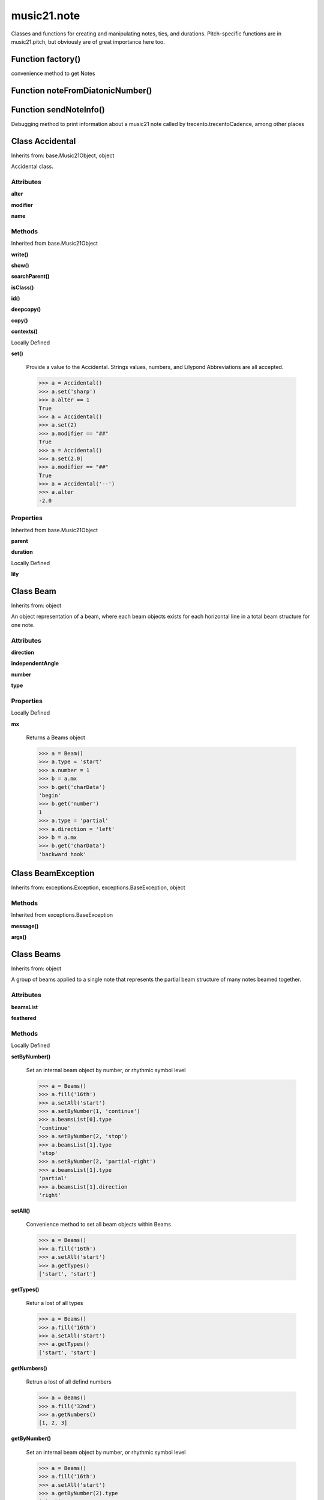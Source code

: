 music21.note
============



Classes and functions for creating and manipulating notes, ties, and durations.
Pitch-specific functions are in music21.pitch, but obviously are of great importance here too.

Function factory()
------------------

convenience method to get Notes 

Function noteFromDiatonicNumber()
---------------------------------


Function sendNoteInfo()
-----------------------

Debugging method to print information about a music21 note called by trecento.trecentoCadence, among other places 

Class Accidental
----------------

Inherits from: base.Music21Object, object

Accidental class. 

Attributes
~~~~~~~~~~

**alter**

**modifier**

**name**

Methods
~~~~~~~


Inherited from base.Music21Object

**write()**

**show()**

**searchParent()**

**isClass()**

**id()**

**deepcopy()**

**copy()**

**contexts()**


Locally Defined

**set()**

    Provide a value to the Accidental. Strings values, numbers, and Lilypond Abbreviations are all accepted. 

    >>> a = Accidental()
    >>> a.set('sharp')
    >>> a.alter == 1
    True 
    >>> a = Accidental()
    >>> a.set(2)
    >>> a.modifier == "##"
    True 
    >>> a = Accidental()
    >>> a.set(2.0)
    >>> a.modifier == "##"
    True 
    >>> a = Accidental('--')
    >>> a.alter
    -2.0 

Properties
~~~~~~~~~~


Inherited from base.Music21Object

**parent**

**duration**


Locally Defined

**lily**



Class Beam
----------

Inherits from: object

An object representation of a beam, where each beam objects exists for each horizontal line in a total beam structure for one note. 

Attributes
~~~~~~~~~~

**direction**

**independentAngle**

**number**

**type**

Properties
~~~~~~~~~~


Locally Defined

**mx**

    Returns a Beams object 

    >>> a = Beam()
    >>> a.type = 'start'
    >>> a.number = 1
    >>> b = a.mx
    >>> b.get('charData')
    'begin' 
    >>> b.get('number')
    1 
    >>> a.type = 'partial'
    >>> a.direction = 'left'
    >>> b = a.mx
    >>> b.get('charData')
    'backward hook' 


Class BeamException
-------------------

Inherits from: exceptions.Exception, exceptions.BaseException, object


Methods
~~~~~~~


Inherited from exceptions.BaseException

**message()**

**args()**


Class Beams
-----------

Inherits from: object

A group of beams applied to a single note that represents the partial beam structure of many notes beamed together. 

Attributes
~~~~~~~~~~

**beamsList**

**feathered**

Methods
~~~~~~~


Locally Defined

**setByNumber()**

    Set an internal beam object by number, or rhythmic symbol level 

    >>> a = Beams()
    >>> a.fill('16th')
    >>> a.setAll('start')
    >>> a.setByNumber(1, 'continue')
    >>> a.beamsList[0].type
    'continue' 
    >>> a.setByNumber(2, 'stop')
    >>> a.beamsList[1].type
    'stop' 
    >>> a.setByNumber(2, 'partial-right')
    >>> a.beamsList[1].type
    'partial' 
    >>> a.beamsList[1].direction
    'right' 

**setAll()**

    Convenience method to set all beam objects within Beams 

    >>> a = Beams()
    >>> a.fill('16th')
    >>> a.setAll('start')
    >>> a.getTypes()
    ['start', 'start'] 

    

**getTypes()**

    Retur a lost of all types 

    >>> a = Beams()
    >>> a.fill('16th')
    >>> a.setAll('start')
    >>> a.getTypes()
    ['start', 'start'] 

**getNumbers()**

    Retrun a lost of all defind numbers 

    >>> a = Beams()
    >>> a.fill('32nd')
    >>> a.getNumbers()
    [1, 2, 3] 

**getByNumber()**

    Set an internal beam object by number, or rhythmic symbol level 

    >>> a = Beams()
    >>> a.fill('16th')
    >>> a.setAll('start')
    >>> a.getByNumber(2).type
    'start' 

**fill()**

    Clear an fill the beams list as commonly needed for various durations do not set type or direction 

    >>> a = Beams()
    >>> a.fill('16th')
    >>> len(a)
    2 
    >>> a.fill('32nd')
    >>> len(a)
    3 

**addNext()**


Properties
~~~~~~~~~~


Locally Defined

**mx**

    Returns a list of mxBeam objects 


Class EighthNote
----------------

Inherits from: note.Note, note.GeneralNote, base.Music21Object, object


Attributes
~~~~~~~~~~

**articulations**

**beams**

**contexts**

**editorial**

**groups**

**location**

**lyrics**

**notations**

**pitch**

**tie**

Methods
~~~~~~~


Inherited from base.Music21Object

**write()**

**show()**

**searchParent()**

**isClass()**

**id()**

**deepcopy()**

**copy()**

**contexts()**


Inherited from note.GeneralNote

**splitNoteAtPoint()**

**splitAtDurations()**

**reinit()**

**isChord()**

**compactNoteInfo()**

**clone()**

**clearDurations()**

**appendDuration()**


Inherited from note.Note

**setAccidental()**

**midiNote()**

**isUnpitched()**

**isRest()**

**isNote()**

Properties
~~~~~~~~~~


Inherited from base.Music21Object

**parent**

**duration**


Inherited from note.GeneralNote

**quarterLength**

**musicxml**

**lyric**

**color**


Inherited from note.Note

**step**

**pitchClass**

**octave**

**nameWithOctave**

**name**

**mx**

**midi**

**lily**

**frequency**

**freq440**

**diatonicNoteNum**

**accidental**


Class GeneralNote
-----------------

Inherits from: base.Music21Object, object

A GeneralNote object is the parent object for the Note, Rest, Unpitched, and SimpleNote, etc. objects It contains duration, notations, editorial, and tie fields. 

Attributes
~~~~~~~~~~

**articulations**

**contexts**

**editorial**

**groups**

**location**

**lyrics**

**notations**

**tie**

Methods
~~~~~~~


Inherited from base.Music21Object

**write()**

**show()**

**searchParent()**

**isClass()**

**id()**

**deepcopy()**

**copy()**

**contexts()**


Locally Defined

**splitNoteAtPoint()**

    Split a Note into two Notes. 

    >>> a = GeneralNote()
    >>> a.duration.type = 'whole'
    >>> b, c = a.splitNoteAtPoint(3)
    >>> b.duration.type
    'half' 
    >>> b.duration.dots
    1 
    >>> b.duration.quarterLength
    3.0 
    >>> c.duration.type
    'quarter' 
    >>> c.duration.dots
    0 
    >>> c.duration.quarterLength
    1.0 

**splitAtDurations()**

    Takes a Note and returns a list of notes with only a single duration.Duration each. 

    >>> a = Note()
    >>> a.duration.clear() # remove defaults
    >>> a.appendDuration(duration.Duration('half'))
    >>> a.duration.quarterLength
    2.0 
    >>> a.appendDuration(duration.Duration('whole'))
    >>> a.duration.quarterLength
    6.0 
    >>> b = a.splitAtDurations()
    >>> b[0].pitch == b[1].pitch
    True 
    >>> b[0].duration.type
    'half' 
    >>> b[1].duration.type
    'whole' 

**reinit()**


**isChord()**

    bool(x) -> bool Returns True when the argument x is true, False otherwise. The builtins True and False are the only two instances of the class bool. The class bool is a subclass of the class int, and cannot be subclassed. 

**compactNoteInfo()**

    nice debugging info tool -- returns information about a note E- E 4 flat 16th 0.166666666667 & is a tuplet (in fact STOPS the tuplet) 

**clone()**


**clearDurations()**

    clears all the durations stored in the note. After performing this, it's probably not wise to print the note until at least one duration.Duration is added 

**appendDuration()**

    Sets the duration of the note to the supplied duration.Duration object 

    >>> a = Note()
    >>> a.duration.clear() # remove default
    >>> a.appendDuration(duration.Duration('half'))
    >>> a.duration.quarterLength
    2.0 
    >>> a.appendDuration(duration.Duration('whole'))
    >>> a.duration.quarterLength
    6.0 

    

Properties
~~~~~~~~~~


Inherited from base.Music21Object

**parent**

**duration**


Locally Defined

**quarterLength**

    Return quarter length 

    >>> n = Note()
    >>> n.quarterLength = 2.0
    >>> n.quarterLength
    2.0 

**musicxml**

    This must call _getMX to get basic mxNote objects 

**lyric**


**color**



Class HalfNote
--------------

Inherits from: note.Note, note.GeneralNote, base.Music21Object, object


Attributes
~~~~~~~~~~

**articulations**

**beams**

**contexts**

**editorial**

**groups**

**location**

**lyrics**

**notations**

**pitch**

**tie**

Methods
~~~~~~~


Inherited from base.Music21Object

**write()**

**show()**

**searchParent()**

**isClass()**

**id()**

**deepcopy()**

**copy()**

**contexts()**


Inherited from note.GeneralNote

**splitNoteAtPoint()**

**splitAtDurations()**

**reinit()**

**isChord()**

**compactNoteInfo()**

**clone()**

**clearDurations()**

**appendDuration()**


Inherited from note.Note

**setAccidental()**

**midiNote()**

**isUnpitched()**

**isRest()**

**isNote()**

Properties
~~~~~~~~~~


Inherited from base.Music21Object

**parent**

**duration**


Inherited from note.GeneralNote

**quarterLength**

**musicxml**

**lyric**

**color**


Inherited from note.Note

**step**

**pitchClass**

**octave**

**nameWithOctave**

**name**

**mx**

**midi**

**lily**

**frequency**

**freq440**

**diatonicNoteNum**

**accidental**


Class LilyString
----------------

Inherits from: object


Attributes
~~~~~~~~~~

**value**

Methods
~~~~~~~


Locally Defined

**writeTemp()**


**wrapForMidi()**


**showPNGandPlayMIDI()**


**showPNG()**

    Take the LilyString, run it through LilyPond, and then show it as a PNG file. On Windows, the PNG file will not be deleted, so you  will need to clean out TEMP every once in a while 

**showPDF()**


**showImageDirect()**

    borrowed from and modified from the excellent PIL image library, but needed some changes to the NT handling 

**savePNG()**

    bool(x) -> bool Returns True when the argument x is true, False otherwise. The builtins True and False are the only two instances of the class bool. The class bool is a subclass of the class int, and cannot be subclassed. 

**runThroughLily()**


**quickHeader()**

    Returns a quick and dirty lilyPond header for the stream 

**playMIDIfile()**


**midiWrapped()**

    bool(x) -> bool Returns True when the argument x is true, False otherwise. The builtins True and False are the only two instances of the class bool. The class bool is a subclass of the class int, and cannot be subclassed. 

**createPDF()**


**checkForMidiAndAdd()**


**checkForMidi()**


**addMidi()**

    override this in subclasses, such as LilyScore 

Properties
~~~~~~~~~~


Locally Defined

**wrappedValue**

    returns a value that is wrapped with { } if it doesn't contain a score element so that it can run through lilypond 


Class Lyric
-----------

Inherits from: object


Attributes
~~~~~~~~~~

**number**

**syllabic**

**text**

Properties
~~~~~~~~~~


Locally Defined

**mx**

    Returns an mxLyric 

    >>> a = Lyric()
    >>> a.text = 'hello'
    >>> mxLyric = a.mx
    >>> mxLyric.get('text')
    'hello' 


Class LyricException
--------------------

Inherits from: exceptions.Exception, exceptions.BaseException, object


Methods
~~~~~~~


Inherited from exceptions.BaseException

**message()**

**args()**


Class Note
----------

Inherits from: note.GeneralNote, base.Music21Object, object

Note class for notes (not rests or unpitched elements) that can be represented by one or more notational units A Note knows both its total duration and how to express itself as a set of tied notes of different lengths. For instance, a note of 2.5 quarters in length could be half tied to eighth or dotted quarter tied to quarter. A ComplexNote will eventually be smart enough that if given a duration in quarters it will try to figure out a way to express itself as best it can if it needs to be represented on page.  It does not know this now. 

Attributes
~~~~~~~~~~

**articulations**

**beams**

**contexts**

**editorial**

**groups**

**location**

**lyrics**

**notations**

**pitch**

**tie**

Methods
~~~~~~~


Inherited from base.Music21Object

**write()**

**show()**

**searchParent()**

**isClass()**

**id()**

**deepcopy()**

**copy()**

**contexts()**


Inherited from note.GeneralNote

**splitNoteAtPoint()**

**splitAtDurations()**

**reinit()**

**isChord()**

**compactNoteInfo()**

**clone()**

**clearDurations()**

**appendDuration()**


Locally Defined

**setAccidental()**


**midiNote()**


**isUnpitched()**

    bool(x) -> bool Returns True when the argument x is true, False otherwise. The builtins True and False are the only two instances of the class bool. The class bool is a subclass of the class int, and cannot be subclassed. 

**isRest()**

    bool(x) -> bool Returns True when the argument x is true, False otherwise. The builtins True and False are the only two instances of the class bool. The class bool is a subclass of the class int, and cannot be subclassed. 

**isNote()**

    bool(x) -> bool Returns True when the argument x is true, False otherwise. The builtins True and False are the only two instances of the class bool. The class bool is a subclass of the class int, and cannot be subclassed. 

Properties
~~~~~~~~~~


Inherited from base.Music21Object

**parent**

**duration**


Inherited from note.GeneralNote

**quarterLength**

**musicxml**

**lyric**

**color**


Locally Defined

**step**


**pitchClass**

    Return pitch class 

    >>> d = Note()
    >>> d.pitch = Pitch('d-4')
    >>> d.pitchClass
    1 
    >>>

**octave**


**nameWithOctave**


**name**


**mx**

    Returns a List of mxNotes Attributes of notes are merged from different locations: first from the duration objects, then from the pitch objects. Finally, GeneralNote attributes are added 

**midi**

    Returns the note's midi number. C4 (middle C) = 60, C#4 = 61, D-4 = 61, D4 = 62; A4 = 69 

    >>> a = Note()
    >>> a.pitch = Pitch('d-4')
    >>> a.midi
    61 

**lily**

    The name of the note as it would appear in Lilypond format. 

**frequency**


**freq440**


**diatonicNoteNum**

    see Pitch.diatonicNoteNum 

**accidental**



Class NoteException
-------------------

Inherits from: exceptions.Exception, exceptions.BaseException, object


Methods
~~~~~~~


Inherited from exceptions.BaseException

**message()**

**args()**


Class Pitch
-----------

Inherits from: base.Music21Object, object


Methods
~~~~~~~


Inherited from base.Music21Object

**write()**

**show()**

**searchParent()**

**isClass()**

**id()**

**deepcopy()**

**copy()**

**contexts()**

Properties
~~~~~~~~~~


Inherited from base.Music21Object

**parent**

**duration**


Locally Defined

**step**

    

    >>> a = Pitch('C#3')
    >>> a._getStep()
    'C' 

**ps**

    pitchSpace attribute 

**pitchClass**

    

    >>> a = Pitch('a3')
    >>> a._getPitchClass()
    9 
    >>> dis = Pitch('d3')
    >>> dis.pitchClass
    2 
    >>> dis.accidental = Accidental("#")
    >>> dis.pitchClass
    3 
    >>> dis.pitchClass = 11
    >>> dis.pitchClass
    11 
    >>> dis.name
    'B' 

**octave**

    returns or sets the octave of the note.  Setting the octave updates the pitchSpace attribute. 

    >>> a = Pitch('g')
    >>> a.octave is None
    True 
    >>> a.implicitOctave
    4 
    >>> a.ps  ## will use implicitOctave
    67 
    >>> a.name
    'G' 
    >>> a.octave = 14
    >>> a.implicitOctave
    14 
    >>> a.name
    'G' 
    >>> a.ps
    187 

**nameWithOctave**

    Returns pitch name with octave Perhaps better default action for getName 

    >>> a = Pitch('G#4')
    >>> a.nameWithOctave
    'G#4' 

**name**

    Name presently returns pitch name and accidental without octave. Perhaps better named getNameClass 

    >>> a = Pitch('G#')
    >>> a.name
    'G#' 

**mx**

    returns a musicxml.Note() object 

    >>> a = Pitch('g#4')
    >>> c = a.mx
    >>> c.get('pitch').get('step')
    'G' 

**musicxml**

    Provide a complete MusicXM: representation. Presently, this is based on 

**midi**

    midi is ps (pitchSpace) as a rounded int; ps can accomodate floats 

**implicitOctave**

    returns the octave of the note, or defaultOctave if octave was never set 

**frequency**

    The frequency property gets or sets the frequency of the pitch in hertz. If the frequency has not been overridden, then it is computed based on A440Hz and equal temperament 

**freq440**

    

    >>> a = Pitch('A4')
    >>> a.freq440
    440.0 

**diatonicNoteNum**

    Read-only property. Returns an int that uniquely identifies the note, ignoring accidentals. The number returned is the diatonic interval above C0 (the lowest C on a Boesendorfer Imperial Grand), so G0 = 5, C1 = 8, etc. Numbers can be negative for very low notes. C4 (middleC) = 29, C#4 = 29, C##4 = 29, D-4 = 30, D4 = 30, etc. 

    >>> c = Pitch('c4')
    >>> c.diatonicNoteNum
    29 
    >>> c = Pitch('c#4')
    >>> c.diatonicNoteNum
    29 
    >>> d = Pitch('d--4')
    >>> d.accidental.name
    'double-flat' 
    >>> d.diatonicNoteNum
    30 
    >>> b = Pitch()
    >>> b.step = "B"
    >>> b.octave = -1
    >>> b.diatonicNoteNum
    0 
    >>> c = Pitch("C")
    >>> c.diatonicNoteNum  #implicitOctave
    29 

**accidental**

    

    >>> a = Pitch('D-2')
    >>> a.accidental.alter
    -1.0 


Class QuarterNote
-----------------

Inherits from: note.Note, note.GeneralNote, base.Music21Object, object


Attributes
~~~~~~~~~~

**articulations**

**beams**

**contexts**

**editorial**

**groups**

**location**

**lyrics**

**notations**

**pitch**

**tie**

Methods
~~~~~~~


Inherited from base.Music21Object

**write()**

**show()**

**searchParent()**

**isClass()**

**id()**

**deepcopy()**

**copy()**

**contexts()**


Inherited from note.GeneralNote

**splitNoteAtPoint()**

**splitAtDurations()**

**reinit()**

**isChord()**

**compactNoteInfo()**

**clone()**

**clearDurations()**

**appendDuration()**


Inherited from note.Note

**setAccidental()**

**midiNote()**

**isUnpitched()**

**isRest()**

**isNote()**

Properties
~~~~~~~~~~


Inherited from base.Music21Object

**parent**

**duration**


Inherited from note.GeneralNote

**quarterLength**

**musicxml**

**lyric**

**color**


Inherited from note.Note

**step**

**pitchClass**

**octave**

**nameWithOctave**

**name**

**mx**

**midi**

**lily**

**frequency**

**freq440**

**diatonicNoteNum**

**accidental**


Class Rest
----------

Inherits from: note.GeneralNote, base.Music21Object, object

General rest class 

Attributes
~~~~~~~~~~

**articulations**

**contexts**

**editorial**

**groups**

**location**

**lyrics**

**notations**

**tie**

Methods
~~~~~~~


Inherited from base.Music21Object

**write()**

**show()**

**searchParent()**

**isClass()**

**id()**

**deepcopy()**

**copy()**

**contexts()**


Inherited from note.GeneralNote

**splitNoteAtPoint()**

**splitAtDurations()**

**reinit()**

**isChord()**

**compactNoteInfo()**

**clone()**

**clearDurations()**

**appendDuration()**


Locally Defined

**isUnpitched()**

    bool(x) -> bool Returns True when the argument x is true, False otherwise. The builtins True and False are the only two instances of the class bool. The class bool is a subclass of the class int, and cannot be subclassed. 

**isRest()**

    bool(x) -> bool Returns True when the argument x is true, False otherwise. The builtins True and False are the only two instances of the class bool. The class bool is a subclass of the class int, and cannot be subclassed. 

**isNote()**

    bool(x) -> bool Returns True when the argument x is true, False otherwise. The builtins True and False are the only two instances of the class bool. The class bool is a subclass of the class int, and cannot be subclassed. 

Properties
~~~~~~~~~~


Inherited from base.Music21Object

**parent**

**duration**


Inherited from note.GeneralNote

**quarterLength**

**musicxml**

**lyric**

**color**


Locally Defined

**mx**

    Returns a List of mxNotes Attributes of notes are merged from different locations: first from the duration objects, then from the pitch objects. Finally, GeneralNote attributes are added 

**lily**

    The name of the rest as it would appear in Lilypond format. 

    >>> r1 = Rest()
    >>> r1.duration.type = "half"
    >>> r1.lily
    'r2' 


Class Tie
---------

Inherits from: base.Music21Object, object

Object added to notes that are tied to other notes note1.tie = Tie("start") note1.tieStyle = "normal" # could be dotted or dashed print note1.tie.type # prints start Differences from MusicXML: notes do not need to know if they are tied from a previous note.  i.e., you can tie n1 to n2 just with a tie start on n1.  However, if you want proper musicXML output you need a tie stop on n2 one tie with "continue" implies tied from and tied to optional (to know what notes are next:) .to = note()   # not implimented yet, b/c of garbage coll. .from = note() (question: should notes be able to be tied to multiple notes for the case where a single note is tied both voices of a two-note-head unison?) 

Attributes
~~~~~~~~~~

**contexts**

**groups**

**location**

**type**

Methods
~~~~~~~


Inherited from base.Music21Object

**write()**

**show()**

**searchParent()**

**isClass()**

**id()**

**deepcopy()**

**copy()**

**contexts()**

Properties
~~~~~~~~~~


Inherited from base.Music21Object

**parent**

**duration**


Class Unpitched
---------------

Inherits from: note.GeneralNote, base.Music21Object, object

General class of unpitched objects which appear at different places on the staff.  Examples: percussion notation 

Attributes
~~~~~~~~~~

**articulations**

**contexts**

**editorial**

**groups**

**location**

**lyrics**

**notations**

**tie**

Methods
~~~~~~~


Inherited from base.Music21Object

**write()**

**show()**

**searchParent()**

**isClass()**

**id()**

**deepcopy()**

**copy()**

**contexts()**


Inherited from note.GeneralNote

**splitNoteAtPoint()**

**splitAtDurations()**

**reinit()**

**isChord()**

**compactNoteInfo()**

**clone()**

**clearDurations()**

**appendDuration()**


Locally Defined

**isUnpitched()**

    bool(x) -> bool Returns True when the argument x is true, False otherwise. The builtins True and False are the only two instances of the class bool. The class bool is a subclass of the class int, and cannot be subclassed. 

**isRest()**

    bool(x) -> bool Returns True when the argument x is true, False otherwise. The builtins True and False are the only two instances of the class bool. The class bool is a subclass of the class int, and cannot be subclassed. 

**isNote()**

    bool(x) -> bool Returns True when the argument x is true, False otherwise. The builtins True and False are the only two instances of the class bool. The class bool is a subclass of the class int, and cannot be subclassed. 

**displayOctave()**

    int(x[, base]) -> integer Convert a string or number to an integer, if possible.  A floating point argument will be truncated towards zero (this does not include a string representation of a floating point number!)  When converting a string, use the optional base.  It is an error to supply a base when converting a non-string.  If base is zero, the proper base is guessed based on the string content.  If the argument is outside the integer range a long object will be returned instead. 

Properties
~~~~~~~~~~


Inherited from base.Music21Object

**parent**

**duration**


Inherited from note.GeneralNote

**quarterLength**

**musicxml**

**lyric**

**color**


Class WholeNote
---------------

Inherits from: note.Note, note.GeneralNote, base.Music21Object, object


Attributes
~~~~~~~~~~

**articulations**

**beams**

**contexts**

**editorial**

**groups**

**location**

**lyrics**

**notations**

**pitch**

**tie**

Methods
~~~~~~~


Inherited from base.Music21Object

**write()**

**show()**

**searchParent()**

**isClass()**

**id()**

**deepcopy()**

**copy()**

**contexts()**


Inherited from note.GeneralNote

**splitNoteAtPoint()**

**splitAtDurations()**

**reinit()**

**isChord()**

**compactNoteInfo()**

**clone()**

**clearDurations()**

**appendDuration()**


Inherited from note.Note

**setAccidental()**

**midiNote()**

**isUnpitched()**

**isRest()**

**isNote()**

Properties
~~~~~~~~~~


Inherited from base.Music21Object

**parent**

**duration**


Inherited from note.GeneralNote

**quarterLength**

**musicxml**

**lyric**

**color**


Inherited from note.Note

**step**

**pitchClass**

**octave**

**nameWithOctave**

**name**

**mx**

**midi**

**lily**

**frequency**

**freq440**

**diatonicNoteNum**

**accidental**


